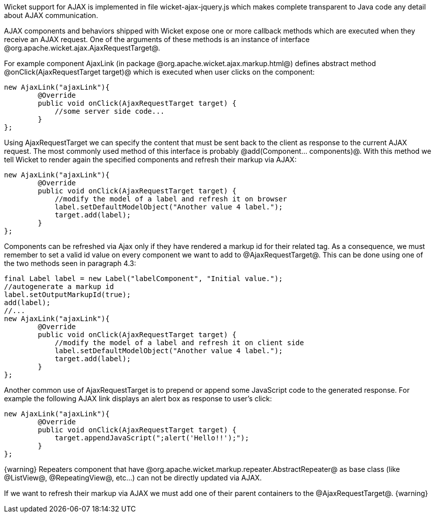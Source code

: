 

Wicket support for AJAX is implemented in file wicket-ajax-jquery.js which makes complete transparent to Java code any detail about AJAX communication. 

AJAX components and behaviors shipped with Wicket expose one or more callback methods which are executed when they receive an AJAX request. One of the arguments of these methods is an instance of interface @org.apache.wicket.ajax.AjaxRequestTarget@. 

For example component AjaxLink (in package @org.apache.wicket.ajax.markup.html@) defines abstract method @onClick(AjaxRequestTarget target)@ which is executed when user clicks on the component:

[source, java]
----
new AjaxLink("ajaxLink"){
	@Override
	public void onClick(AjaxRequestTarget target) {
	    //some server side code...
	}  	
};
----

Using AjaxRequestTarget we can specify the content that must be sent back to the client as response to the current AJAX request. The most commonly used method of this interface is probably @add(Component... components)@. With this method we tell Wicket to render again the specified components and refresh their markup via AJAX:

[source, java]
----
new AjaxLink("ajaxLink"){
	@Override
	public void onClick(AjaxRequestTarget target) {
	    //modify the model of a label and refresh it on browser
	    label.setDefaultModelObject("Another value 4 label.");
	    target.add(label);
	}  	
};
----

Components can be refreshed via Ajax only if they have rendered a markup id for their related tag. As a consequence, we must remember to set a valid id value on every component we want to add to @AjaxRequestTarget@. This can be done using one of the two methods seen in paragraph 4.3:

[source, java]
----
final Label label = new Label("labelComponent", "Initial value.");
//autogenerate a markup id
label.setOutputMarkupId(true);
add(label);
//...
new AjaxLink("ajaxLink"){
	@Override
	public void onClick(AjaxRequestTarget target) {
	    //modify the model of a label and refresh it on client side
	    label.setDefaultModelObject("Another value 4 label.");
	    target.add(label);
	}  	
};
----

Another common use of AjaxRequestTarget is to prepend or append some JavaScript code to the generated response. For example the following AJAX link displays an alert box as response to user's click:

[source, java]
----
new AjaxLink("ajaxLink"){
	@Override
	public void onClick(AjaxRequestTarget target) {
	    target.appendJavaScript(";alert('Hello!!');");
	}  	
};
----

{warning}
Repeaters component that have @org.apache.wicket.markup.repeater.AbstractRepeater@ as base class (like @ListView@, @RepeatingView@, etc...) can not be directly updated via AJAX.

If we want to refresh their markup via AJAX we must add one of their parent containers to the @AjaxRequestTarget@.
{warning}

